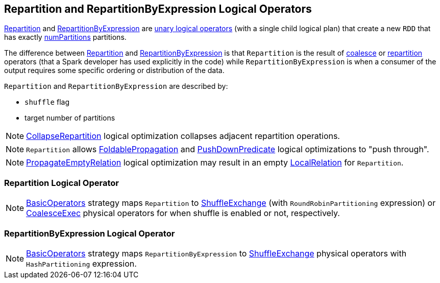 == Repartition and RepartitionByExpression Logical Operators

<<Repartition, Repartition>> and <<RepartitionByExpression, RepartitionByExpression>> are link:spark-sql-LogicalPlan.adoc#UnaryNode[unary logical operators] (with a single child logical plan) that create a new `RDD` that has exactly <<numPartitions, numPartitions>> partitions.

The difference between <<Repartition, Repartition>> and <<RepartitionByExpression, RepartitionByExpression>> is that `Repartition` is the result of link:spark-sql-dataset-operators.adoc#coalesce[coalesce] or link:spark-sql-dataset-operators.adoc#repartition[repartition] operators (that a Spark developer has used explicitly in the code) while `RepartitionByExpression` is when a consumer of the output requires some specific ordering or distribution of the data.

`Repartition` and `RepartitionByExpression` are described by:

* [[shuffle]] `shuffle` flag
* [[numPartitions]] target number of partitions

NOTE: link:spark-sql-Optimizer.adoc#CollapseRepartition[CollapseRepartition] logical optimization collapses adjacent repartition operations.

NOTE: `Repartition` allows link:spark-sql-Optimizer.adoc#FoldablePropagation[FoldablePropagation] and link:spark-sql-Optimizer-PushDownPredicate.adoc[PushDownPredicate] logical optimizations to "push through".

NOTE: link:spark-sql-Optimizer-PropagateEmptyRelation.adoc[PropagateEmptyRelation] logical optimization may result in an empty link:spark-sql-LogicalPlan-LocalRelation.adoc[LocalRelation] for `Repartition`.

=== [[Repartition]] Repartition Logical Operator

NOTE: link:spark-sql-BasicOperators.adoc[BasicOperators] strategy maps `Repartition` to link:spark-sql-SparkPlan-ShuffleExchange.adoc[ShuffleExchange] (with `RoundRobinPartitioning` expression) or link:spark-sql-SparkPlan-CoalesceExec.adoc[CoalesceExec] physical operators for when shuffle is enabled or not, respectively.

=== [[RepartitionByExpression]] RepartitionByExpression Logical Operator

NOTE: link:spark-sql-BasicOperators.adoc[BasicOperators] strategy maps `RepartitionByExpression` to link:spark-sql-SparkPlan-ShuffleExchange.adoc[ShuffleExchange] physical operators with `HashPartitioning` expression.
